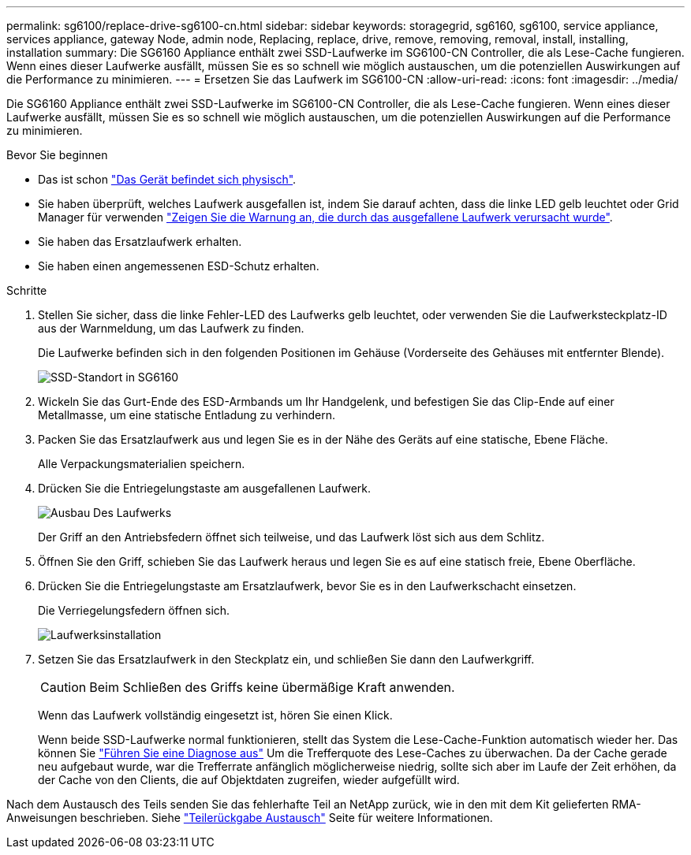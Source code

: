 ---
permalink: sg6100/replace-drive-sg6100-cn.html 
sidebar: sidebar 
keywords: storagegrid, sg6160, sg6100, service appliance, services appliance, gateway Node, admin node, Replacing, replace, drive, remove, removing, removal, install, installing, installation 
summary: Die SG6160 Appliance enthält zwei SSD-Laufwerke im SG6100-CN Controller, die als Lese-Cache fungieren. Wenn eines dieser Laufwerke ausfällt, müssen Sie es so schnell wie möglich austauschen, um die potenziellen Auswirkungen auf die Performance zu minimieren. 
---
= Ersetzen Sie das Laufwerk im SG6100-CN
:allow-uri-read: 
:icons: font
:imagesdir: ../media/


[role="lead"]
Die SG6160 Appliance enthält zwei SSD-Laufwerke im SG6100-CN Controller, die als Lese-Cache fungieren. Wenn eines dieser Laufwerke ausfällt, müssen Sie es so schnell wie möglich austauschen, um die potenziellen Auswirkungen auf die Performance zu minimieren.

.Bevor Sie beginnen
* Das ist schon link:locating-sgf6112-in-data-center.html["Das Gerät befindet sich physisch"].
* Sie haben überprüft, welches Laufwerk ausgefallen ist, indem Sie darauf achten, dass die linke LED gelb leuchtet oder Grid Manager für verwenden link:verify-component-to-replace.html["Zeigen Sie die Warnung an, die durch das ausgefallene Laufwerk verursacht wurde"].
* Sie haben das Ersatzlaufwerk erhalten.
* Sie haben einen angemessenen ESD-Schutz erhalten.


.Schritte
. Stellen Sie sicher, dass die linke Fehler-LED des Laufwerks gelb leuchtet, oder verwenden Sie die Laufwerksteckplatz-ID aus der Warnmeldung, um das Laufwerk zu finden.
+
Die Laufwerke befinden sich in den folgenden Positionen im Gehäuse (Vorderseite des Gehäuses mit entfernter Blende).

+
image::../media/sg6160_front_with_ssds.png[SSD-Standort in SG6160]

. Wickeln Sie das Gurt-Ende des ESD-Armbands um Ihr Handgelenk, und befestigen Sie das Clip-Ende auf einer Metallmasse, um eine statische Entladung zu verhindern.
. Packen Sie das Ersatzlaufwerk aus und legen Sie es in der Nähe des Geräts auf eine statische, Ebene Fläche.
+
Alle Verpackungsmaterialien speichern.

. Drücken Sie die Entriegelungstaste am ausgefallenen Laufwerk.
+
image::../media/h600s_driveremoval.gif[Ausbau Des Laufwerks]

+
Der Griff an den Antriebsfedern öffnet sich teilweise, und das Laufwerk löst sich aus dem Schlitz.

. Öffnen Sie den Griff, schieben Sie das Laufwerk heraus und legen Sie es auf eine statisch freie, Ebene Oberfläche.
. Drücken Sie die Entriegelungstaste am Ersatzlaufwerk, bevor Sie es in den Laufwerkschacht einsetzen.
+
Die Verriegelungsfedern öffnen sich.

+
image::../media/h600s_driveinstall.gif[Laufwerksinstallation]

. Setzen Sie das Ersatzlaufwerk in den Steckplatz ein, und schließen Sie dann den Laufwerkgriff.
+

CAUTION: Beim Schließen des Griffs keine übermäßige Kraft anwenden.

+
Wenn das Laufwerk vollständig eingesetzt ist, hören Sie einen Klick.

+
Wenn beide SSD-Laufwerke normal funktionieren, stellt das System die Lese-Cache-Funktion automatisch wieder her. Das können Sie https://docs.netapp.com/us-en/storagegrid-118/monitor/running-diagnostics.html["Führen Sie eine Diagnose aus"^] Um die Trefferquote des Lese-Caches zu überwachen. Da der Cache gerade neu aufgebaut wurde, war die Trefferrate anfänglich möglicherweise niedrig, sollte sich aber im Laufe der Zeit erhöhen, da der Cache von den Clients, die auf Objektdaten zugreifen, wieder aufgefüllt wird.



Nach dem Austausch des Teils senden Sie das fehlerhafte Teil an NetApp zurück, wie in den mit dem Kit gelieferten RMA-Anweisungen beschrieben. Siehe https://mysupport.netapp.com/site/info/rma["Teilerückgabe  Austausch"^] Seite für weitere Informationen.
